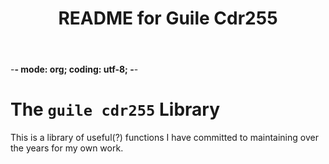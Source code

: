 -*- mode: org; coding: utf-8; -*-

#+TITLE: README for Guile Cdr255
* The =guile cdr255= Library

This is a library of useful(?) functions I have committed to maintaining over
the years for my own work.
